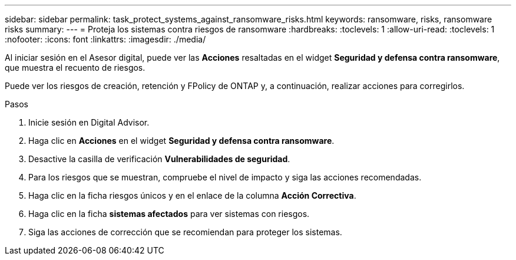 ---
sidebar: sidebar 
permalink: task_protect_systems_against_ransomware_risks.html 
keywords: ransomware, risks, ransomware risks 
summary:  
---
= Proteja los sistemas contra riesgos de ransomware
:hardbreaks:
:toclevels: 1
:allow-uri-read: 
:toclevels: 1
:nofooter: 
:icons: font
:linkattrs: 
:imagesdir: ./media/


[role="lead"]
Al iniciar sesión en el Asesor digital, puede ver las *Acciones* resaltadas en el widget *Seguridad y defensa contra ransomware*, que muestra el recuento de riesgos.

Puede ver los riesgos de creación, retención y FPolicy de ONTAP y, a continuación, realizar acciones para corregirlos.

.Pasos
. Inicie sesión en Digital Advisor.
. Haga clic en *Acciones* en el widget *Seguridad y defensa contra ransomware*.
. Desactive la casilla de verificación *Vulnerabilidades de seguridad*.
. Para los riesgos que se muestran, compruebe el nivel de impacto y siga las acciones recomendadas.
. Haga clic en la ficha riesgos únicos y en el enlace de la columna *Acción Correctiva*.
. Haga clic en la ficha *sistemas afectados* para ver sistemas con riesgos.
. Siga las acciones de corrección que se recomiendan para proteger los sistemas.


